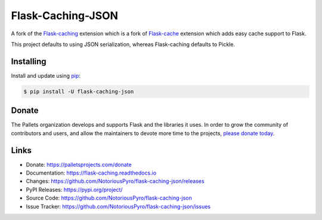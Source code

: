 Flask-Caching-JSON
=============

A fork of the `Flask-caching`_ extension which is a fork of `Flask-cache`_ extension which adds easy cache support to Flask.

This project defaults to using JSON serialization, whereas Flask-caching defaults to Pickle.

.. _Flask-cache: https://github.com/thadeusb/flask-cache
.. _Flask-caching: https://github.com/pallets-eco/flask-caching

Installing
----------

Install and update using `pip`_:

.. code-block:: text

    $ pip install -U flask-caching-json

.. _pip: https://pip.pypa.io/en/stable/getting-started/


Donate
------

The Pallets organization develops and supports Flask and the libraries
it uses. In order to grow the community of contributors and users, and
allow the maintainers to devote more time to the projects, `please
donate today`_.

.. _please donate today: https://palletsprojects.com/donate


Links
-----

-   Donate: https://palletsprojects.com/donate
-   Documentation: https://flask-caching.readthedocs.io
-   Changes: https://github.com/NotoriousPyro/flask-caching-json/releases
-   PyPI Releases: https://pypi.org/project/
-   Source Code: https://github.com/NotoriousPyro/flask-caching-json
-   Issue Tracker: https://github.com/NotoriousPyro/flask-caching-json/issues
